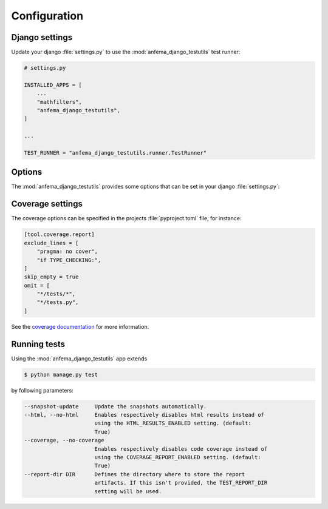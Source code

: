Configuration
~~~~~~~~~~~~~

Django settings
---------------

Update your django :file:`settings.py` to use the :mod:`anfema_django_testutils` test runner:

.. code-block::

    # settings.py

    INSTALLED_APPS = [
        ...
        "mathfilters",
        "anfema_django_testutils",
    ]

    ...

    TEST_RUNNER = "anfema_django_testutils.runner.TestRunner"


Options
-------
The :mod:`anfema_django_testutils` provides some options that can be set in your django :file:`settings.py`:

.. option:: COVERAGE_REPORT_ENABLED

    If set to :code:`True` (default), a coverage report will be generated.

.. option:: HTML_RESULTS_ENABLED

    If set to :code:`True` (default), test results will be stored within an HTML report.

.. option:: TEST_REPORT_DIR

    A string which defines the path to where the test report will be stored.

    | Default is :code:`"test-report"`.

.. option:: TEST_REPORT_HTML_TEMPLATE

    A string which defines the HTML template to be used to generate the test report.

    | Default is :code:`"test-results-template.html"`.

.. option:: TEST_REPORT_CSS

    A string which defines the CSS file to be used by the test test report generator.

    | Default is :code:`"test-results.css"`.

Coverage settings
-----------------

The coverage options can be specified in the projects :file:`pyproject.toml` file,
for instance:

.. code-block:: toml

    [tool.coverage.report]
    exclude_lines = [
        "pragma: no cover",
        "if TYPE_CHECKING:",
    ]
    skip_empty = true
    omit = [
        "*/tests/*",
        "*/tests.py",
    ]

See the `coverage documentation <https://coverage.readthedocs.io/en/6.5.0/config.html#configuration-reference>`_ for more information.

Running tests
-------------

Using the :mod:`anfema_django_testutils` app extends

.. code-block:: bash

    $ python manage.py test

by following parameters:

.. code-block:: text

  --snapshot-update     Update the snapshots automatically.
  --html, --no-html     Enables respectively disables html results instead of
                        using the HTML_RESULTS_ENABLED setting. (default:
                        True)
  --coverage, --no-coverage
                        Enables respectively disables code coverage instead of
                        using the COVERAGE_REPORT_ENABLED setting. (default:
                        True)
  --report-dir DIR      Defines the directory where to store the report
                        artifacts. If this isn't provided, the TEST_REPORT_DIR
                        setting will be used.